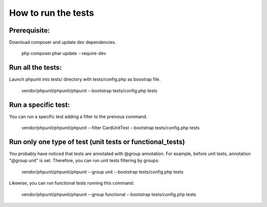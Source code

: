 How to run the tests
====================
Prerequisite:
-------------
Download composer and update dev dependencies.

    php composer.phar update --require-dev

Run all the tests:
------------------
Launch phpunit into tests/ directory with tests/config.php as boostrap file.

    vendor/phpunit/phpunit/phpunit --bootstrap tests/config.php tests

Run a specific test:
--------------------
You can run a specific test adding a filter to the preivous command.

    vendor/phpunit/phpunit/phpunit --filter CardUnitTest --bootstrap tests/config.php tests

Run only one type of test (unit tests or functional_tests)
----------------------------------------------------------
You probably have noticed that tests are annotated with @group annotation.
For example, before unit tests, annotation "@group unit" is set.
Therefore, you can run unit tests filtering by groups:

    vendor/phpunit/phpunit/phpunit --group unit --bootstrap tests/config.php tests

Likewise, you can run functional tests running this command:

    vendor/phpunit/phpunit/phpunit --group functional --bootstrap tests/config.php tests